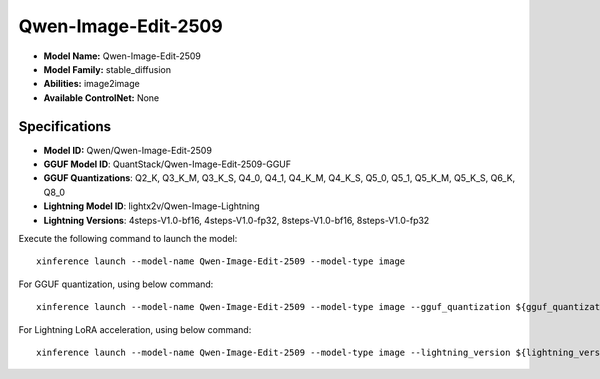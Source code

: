 .. _models_builtin_qwen-image-edit-2509:

====================
Qwen-Image-Edit-2509
====================

- **Model Name:** Qwen-Image-Edit-2509
- **Model Family:** stable_diffusion
- **Abilities:** image2image
- **Available ControlNet:** None

Specifications
^^^^^^^^^^^^^^

- **Model ID:** Qwen/Qwen-Image-Edit-2509
- **GGUF Model ID**: QuantStack/Qwen-Image-Edit-2509-GGUF
- **GGUF Quantizations**: Q2_K, Q3_K_M, Q3_K_S, Q4_0, Q4_1, Q4_K_M, Q4_K_S, Q5_0, Q5_1, Q5_K_M, Q5_K_S, Q6_K, Q8_0

- **Lightning Model ID**: lightx2v/Qwen-Image-Lightning
- **Lightning Versions**: 4steps-V1.0-bf16, 4steps-V1.0-fp32, 8steps-V1.0-bf16, 8steps-V1.0-fp32


Execute the following command to launch the model::

   xinference launch --model-name Qwen-Image-Edit-2509 --model-type image


For GGUF quantization, using below command::

    xinference launch --model-name Qwen-Image-Edit-2509 --model-type image --gguf_quantization ${gguf_quantization} --cpu_offload True



For Lightning LoRA acceleration, using below command::

    xinference launch --model-name Qwen-Image-Edit-2509 --model-type image --lightning_version ${lightning_version}
